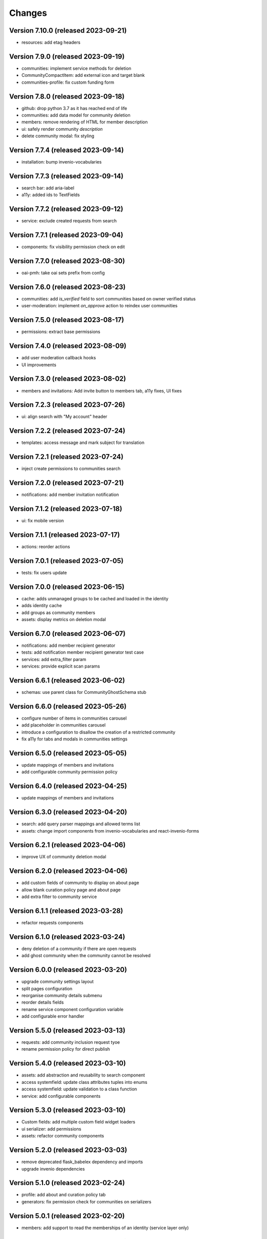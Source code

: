 ..
    This file is part of Invenio.
    Copyright (C) 2016-2023 CERN.

    Invenio is free software; you can redistribute it and/or modify it
    under the terms of the MIT License; see LICENSE file for more details.


Changes
=======

Version 7.10.0 (released 2023-09-21)
-----------------------------------

- resources: add etag headers

Version 7.9.0 (released 2023-09-19)
-----------------------------------

- communities: implement service methods for deletion
- CommunityCompactItem: add external icon and target blank
- communities-profile: fix custom funding form

Version 7.8.0 (released 2023-09-18)
-----------------------------------

- github: drop python 3.7 as it has reached end of life
- communities: add data model for community deletion
- members: remove rendering of HTML for member description
- ui: safely render community `description`
- delete community modal: fix styling

Version 7.7.4 (released 2023-09-14)
-----------------------------------

- installation: bump invenio-vocabularies

Version 7.7.3 (released 2023-09-14)
-----------------------------------

- search bar: add aria-label
- a11y: added ids to TextFields

Version 7.7.2 (released 2023-09-12)
-----------------------------------

- service: exclude created requests from search

Version 7.7.1 (released 2023-09-04)
-----------------------------------

- components: fix visibility permission check on edit


Version 7.7.0 (released 2023-08-30)
-----------------------------------

- oai-pmh: take oai sets prefix from config

Version 7.6.0 (released 2023-08-23)
-----------------------------------

- communities: add `is_verified` field to sort communities based on owner verified status
- user-moderation: implement `on_approve` action to reindex user communities

Version 7.5.0 (released 2023-08-17)
-----------------------------------

- permissions: extract base permissions

Version 7.4.0 (released 2023-08-09)
-----------------------------------

- add user moderation callback hooks
- UI improvements

Version 7.3.0 (released 2023-08-02)
-----------------------------------

- members and invitations: Add invite button to members tab, a11y fixes, UI fixes

Version 7.2.3 (released 2023-07-26)
-----------------------------------

- ui: align search with "My account" header

Version 7.2.2 (released 2023-07-24)
-----------------------------------

- templates: access message and mark subject for translation

Version 7.2.1 (released 2023-07-24)
-----------------------------------

- inject create permissions to communities search

Version 7.2.0 (released 2023-07-21)
-----------------------------------

- notifications: add member invitation notification

Version 7.1.2 (released 2023-07-18)
-----------------------------------

- ui: fix mobile version

Version 7.1.1 (released 2023-07-17)
-----------------------------------

- actions: reorder actions

Version 7.0.1 (released 2023-07-05)
-----------------------------------

- tests: fix users update

Version 7.0.0 (released 2023-06-15)
-----------------------------------

- cache: adds unmanaged groups to be cached and loaded in the identity
- adds identity cache
- add groups as community members
- assets: display metrics on deletion modal

Version 6.7.0 (released 2023-06-07)
-----------------------------------

- notifications: add member recipient generator
- tests: add notification member recipient generator test case
- services: add extra_filter param
- services: provide explicit scan params

Version 6.6.1 (released 2023-06-02)
-----------------------------------

- schemas: use parent class for CommunityGhostSchema stub

Version 6.6.0 (released 2023-05-26)
-----------------------------------

- configure number of items in communities carousel
- add placeholder in communities carousel
- introduce a configuration to disallow the creation of a restricted community
- fix a11y for tabs and modals in communities settings

Version 6.5.0 (released 2023-05-05)
-----------------------------------

- update mappings of members and invitations
- add configurable community permission policy

Version 6.4.0 (released 2023-04-25)
-----------------------------------

- update mappings of members and invitations

Version 6.3.0 (released 2023-04-20)
-----------------------------------

- search: add query parser mappings and allowed terms list
- assets: change import components from invenio-vocabularies and react-invenio-forms

Version 6.2.1 (released 2023-04-06)
-----------------------------------

- improve UX of community deletion modal

Version 6.2.0 (released 2023-04-06)
-----------------------------------

- add custom fields of community to display on about page
- allow blank curation policy page and about page
- add extra filter to community service

Version 6.1.1 (released 2023-03-28)
-----------------------------------

- refactor requests components


Version 6.1.0 (released 2023-03-24)
-----------------------------------

- deny deletion of a community if there are open requests
- add ghost community when the community cannot be resolved


Version 6.0.0 (released 2023-03-20)
-----------------------------------


- upgrade community settings layout
- split pages configuration
- reorganise community details submenu
- reorder details fields
- rename service component configuration variable
- add configurable error handler


Version 5.5.0 (released 2023-03-13)
-----------------------------------


- requests: add community inclusion request tyoe
- rename permission policy for direct publish


Version 5.4.0 (released 2023-03-10)
-----------------------------------

- assets: add abstraction and reusability to search component
- access systemfield: update class attributes tuples into enums
- access systemfield: update validation to a class function
- service: add configurable components

Version 5.3.0 (released 2023-03-10)
-----------------------------------

- Custom fields: add multiple custom field widget loaders
- ui serializer: add permissions
- assets: refactor community components


Version 5.2.0 (released 2023-03-03)
-----------------------------------

- remove deprecated flask_babelex dependency and imports
- upgrade invenio dependencies

Version 5.1.0 (released 2023-02-24)
-----------------------------------

- profile: add about and curation policy tab
- generators: fix permission check for communities on serializers

Version 5.0.1 (released 2023-02-20)
-----------------------------------

- members: add support to read the memberships of an identity (service layer only)

Version 5.0.0 (released 2023-02-09)
-----------------------------------

- datamodel: add new `access.review_policy` subfield
- permisssions: add policy for direct publish

Version 4.1.2 (released 2023-02-07)
-----------------------------------

- a11y: add missing area labels
- detail: fix restricted label in community details page

Version 4.1.1 (released 2023-01-26)
-----------------------------------

- assets: remove namespace from requests overridable ids

Version 4.1.0 (released 2023-01-26)
-----------------------------------

- assets: normalise overridable ids

Version 4.0.7 (released 2023-01-24)
-----------------------------------

- featured: add feature flag for administration panel


Version 4.0.6 (released 2023-01-20)
-----------------------------------

- featured: add tooltip to featured community schema field

Version 4.0.5 (released 2023-01-05)
-----------------------------------

- featured: add overridable id to featured communities component
- assets: refactor eslint warnings
- community: details page styling adjustments

Version 4.0.4 (released 2022-12-05)
-----------------------------------

- permissions: add featured community list action to administration permissions

Version 4.0.3 (released 2022-12-02)
-----------------------------------

- community details search: add search results counter and sort

Version 4.0.2 (released 2022-12-01)
-----------------------------------

- Add identity to links template expand method.
- Add identity to field resolver pick_resolved_fields method.

Version 4.0.1 (released 2022-11-29)
-----------------------------------

- fixtures: add option to feature communities

Version 4.0.0 (released 2022-11-25)
-----------------------------------

- Add links to search results
- Add i18 translations
- Use centralized Axios configuration

Version 3.2.5 (released 2022-11-16)
-----------------------------------

- Ensure members service using bulk indexing in the `rebuild_index` method


Version 3.2.4 (released 2022-11-14)
-----------------------------------

- Added Jinja macro to render featured communities section


Version 3.2.3 (released 2022-11-03)
-----------------------------------

- Add logo to demo data
- Refactor styling


Version 3.2.2 (released 2022-10-26)
-----------------------------------

- Add featured communities carousel component

Version 3.2.1 (released 2022-10-26)
-----------------------------------

- Remove obsolete imports

Version 3.2.0 (released 2022-10-24)
-----------------------------------
- Upgrade invenio-assets
- Upgrade to node v18
- Add responsive classes to community request search
- Fix overflowing content

Version 3.1.0 (released 2022-10-04)
-----------------------------------
- Add OpenSearch v2

Version 3.0.1 (yanked)

Version 3.0.0 (released 2022-09-27)
-----------------------------------
- Drop Elasticsearch < 7
- Add OpenSearch v1

Version 2.8.8 (released 2022-07-12)
-----------------------------------
- Bugfix: display community logo in the header

Version 2.8.7 (released 2022-07-08)
-----------------------------------

- Add multiple destinations search bar
- Search: redesign community search result item
- Invitations: add helptext on member search
- Settings: add file logo size limit
- Add error handling for UUID

Version 2.8.6 (released 2022-07-01)
-----------------------------------
- Requests search: add expanded fields, re-design list view
- Community: update members table, add responsive width for grid columns
- Members: reserve space for success/error icon, clean up table class
- Global: fixes strings marked for translation
- Community header: add community visibility to header
- Dependencies: bump minor version of invenio-requests

Version 2.8.5 (released 2022-06-24)
-----------------------------------
- i18n: fix naming

Version 2.8.4 (released 2022-06-23)
-----------------------------------

- i18n: add german to list of languages
- Homepage: align searchbar and button
- Page subheader: add mobile class

Version 2.8.3 (released 2022-06-21)
-----------------------------------

- Resources: add UI serializer
- i18n: clean up translation strings
- Community logo: add fixed height for pictures
- Settings ui: fix state behaviour
- Members landing page: fix alignment

Version 2.8.2 (released 2022-06-08)
-----------------------------------

- Search bar: fix search event propagation
- UI: remove redundant components
- Members: style action dropdowns
- Global: pin sphinx package
- Global: add black formatter

Version 2.8.1 (released 2022-05-24)

- Rename featured communities section

Version 2.8.0 (released 2022-05-23)


Version 2.3.1 (released 2021-06-10)
-----------------------------------

- Remove invenio dependencies to depend only on rdm-records.


Version 2.3.0 (released 2021-05-28)
-----------------------------------

- Improve visual feedback when changing permissions.
- Align facets with new records-resources faceting paradigm.


Version 2.2.5 (released 2021-04-29)
-----------------------------------

- Initial public release.
